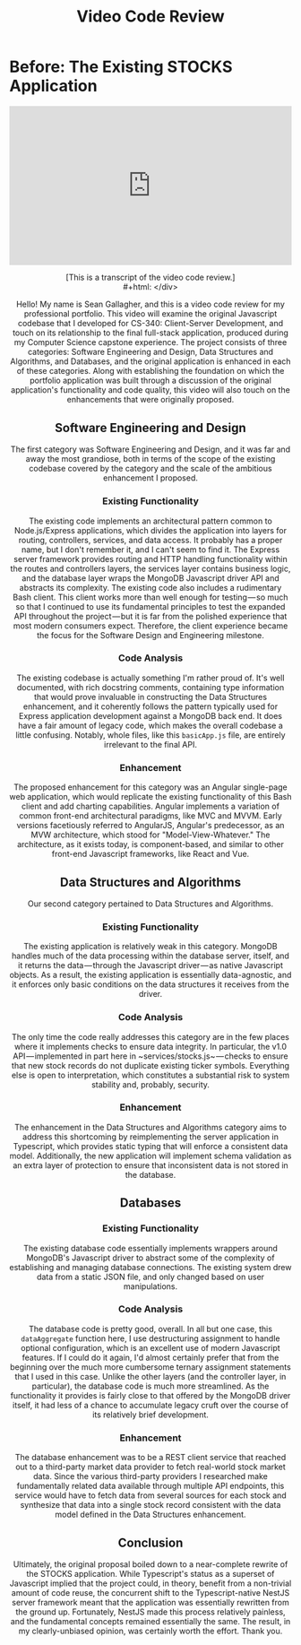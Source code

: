 #+TITLE: Video Code Review
# I'm a little aggressive with SemBr in this file because it's a script for an
# actual video recording. The breaks make it easier for me to read—and breathe.
* Before: The Existing STOCKS Application
#+begin_export html
<div style="padding:56.25% 0 0 0;position:relative;">
    <iframe
        src="https://player.vimeo.com/video/658176706?h=df0a786daa&amp;badge=0&amp;autopause=0&amp;player_id=0&amp;app_id=58479"
        frameborder="0"
        allow="autoplay; fullscreen; picture-in-picture"
        allowfullscreen
        style="position:absolute;top:0;left:0;width:100%;height:100%;"
        title="STOCKS Application Code Review"
    ></iframe>
</div>
<script src="https://player.vimeo.com/api/player.js"></script>
#+end_export
#+latex: \begin{centering}
#+html: <div style="text-align: center">
[This is a transcript of the video code review.]\\
#+html: </div>
#+latex: \end{centering}
Hello!
My name is Sean Gallagher,
    and this is a video code review
    for my professional portfolio.
This video will examine
    the original Javascript codebase
    that I developed for CS-340:
    Client-Server Development,
    and touch on its relationship
    to the final full-stack application,
    produced during my Computer Science capstone experience.
The project consists of three categories:
    Software Engineering and Design,
    Data Structures and Algorithms,
    and Databases,
    and the original application is enhanced
    in each of these categories.
Along with establishing the foundation
    on which the portfolio application was built
    through a discussion of the original application's
    functionality and code quality,
    this video will also touch
    on the enhancements that were originally proposed.
** Software Engineering and Design
The first category was Software Engineering and Design,
    and it was far and away the most grandiose,
    both in terms of the scope of the existing codebase
    covered by the category
    and the scale of the ambitious enhancement I proposed.
*** Existing Functionality
The existing code implements an architectural pattern
    common to Node.js/@@latex:\allowbreak @@Express applications,
    which divides the application
    into layers for routing,
    controllers,
    services,
    and data access.
It probably has a proper name,
    but I don't remember it,
    and I can't seem to find it.
The Express server framework
    provides routing and HTTP handling functionality
    within the routes and controllers layers,
    the services layer contains business logic,
    and the database layer
    wraps the MongoDB Javascript driver API
    and abstracts its complexity.
The existing code also includes a rudimentary Bash client.
This client works more than well enough for testing — so
    much so that I continued to use
    its fundamental principles to test the expanded API
    throughout the project — but
    it is far from the polished experience
    that most modern consumers expect.
Therefore, the client experience became the focus
    for the Software Design and Engineering milestone.
*** Code Analysis
The existing codebase is actually
    something I'm rather proud of.
It's well documented,
    with rich docstring comments,
    containing type information that would prove invaluable
    in constructing the Data Structures enhancement,
    and it coherently follows the pattern typically used
    for Express application development
    against a MongoDB back end.
It does have a fair amount of legacy code,
    which makes the overall codebase a little confusing.
Notably, whole files, like this ~basicApp.js~ file,
    are entirely irrelevant to the final API.
*** Enhancement
The proposed enhancement for this category was
    an Angular single-page web application,
    which would replicate
    the existing functionality of this Bash client
    and add charting capabilities.
Angular implements a variation
    of common front-end architectural paradigms,
    like MVC and MVVM.
Early versions facetiously referred to AngularJS,
    Angular's predecessor,
    as an MVW architecture,
    which stood for "Model-View-Whatever."
The architecture,
    as it exists today,
    is component-based,
    and similar to other front-end Javascript frameworks,
    like React and Vue.
** Data Structures and Algorithms
Our second category pertained
    to Data Structures and Algorithms.
*** Existing Functionality
The existing application is relatively weak in this category.
MongoDB handles much of the data processing
    within the database server, itself,
    and it returns the data — through the Javascript driver — as
    native Javascript objects.
As a result,
    the existing application is essentially data-agnostic,
    and it enforces only basic conditions
    on the data structures it receives from the driver.
*** Code Analysis
The only time the code really addresses this category
    are in the few places where it implements checks
    to ensure data integrity.
In particular, the v1.0 API — implemented
    in part here in ~services/stocks.js~ — checks
    to ensure that new stock records
    do not duplicate existing ticker symbols.
Everything else is open to interpretation,
    which constitutes a substantial risk
    to system stability and, probably, security.
*** Enhancement
The enhancement in the
    Data Structures and Algorithms category
    aims to address this shortcoming
    by reimplementing the server application in Typescript,
    which provides static typing
    that will enforce a consistent data model.
Additionally,
    the new application will implement schema validation
    as an extra layer of protection
    to ensure that inconsistent data
    is not stored in the database.
** Databases
*** Existing Functionality
The existing database code essentially implements wrappers
    around MongoDB's Javascript driver
    to abstract some of the complexity
    of establishing and managing database connections.
The existing system drew data from a static JSON file,
    and only changed based on user manipulations.
*** Code Analysis
The database code is pretty good, overall.
In all but one case,
    this ~dataAggregate~ function here,
    I use destructuring assignment
    to handle optional configuration,
    which is an excellent use of modern Javascript features.
If I could do it again,
    I'd almost certainly prefer that from the beginning
    over the much more cumbersome
    ternary assignment statements that I used in this case.
Unlike the other layers
    (and the controller layer, in particular),
    the database code is much more streamlined.
As the functionality it provides is fairly close
    to that offered by the MongoDB driver itself,
    it had less of a chance to accumulate legacy cruft
    over the course of its relatively brief development.
*** Enhancement
The database enhancement was to be a REST client service
    that reached out to a third-party market data provider
    to fetch real-world stock market data.
Since the various third-party providers I researched
    make fundamentally related data available
    through multiple API endpoints,
    this service would have to fetch data
    from several sources for each stock
    and synthesize that data into a single stock record
    consistent with the data model
    defined in the Data Structures enhancement.
** Conclusion
Ultimately,
    the original proposal boiled down
    to a near-complete rewrite of the STOCKS application.
While Typescript's status as a superset of Javascript
    implied that the project could, in theory,
    benefit from a non-trivial amount of code reuse,
    the concurrent shift
    to the Typescript-native NestJS server framework
    meant that the application was essentially rewritten
    from the ground up.
Fortunately,
    NestJS made this process relatively painless,
    and the fundamental concepts
    remained essentially the same.
The result, in my clearly-unbiased opinion,
    was certainly worth the effort.
Thank you.
